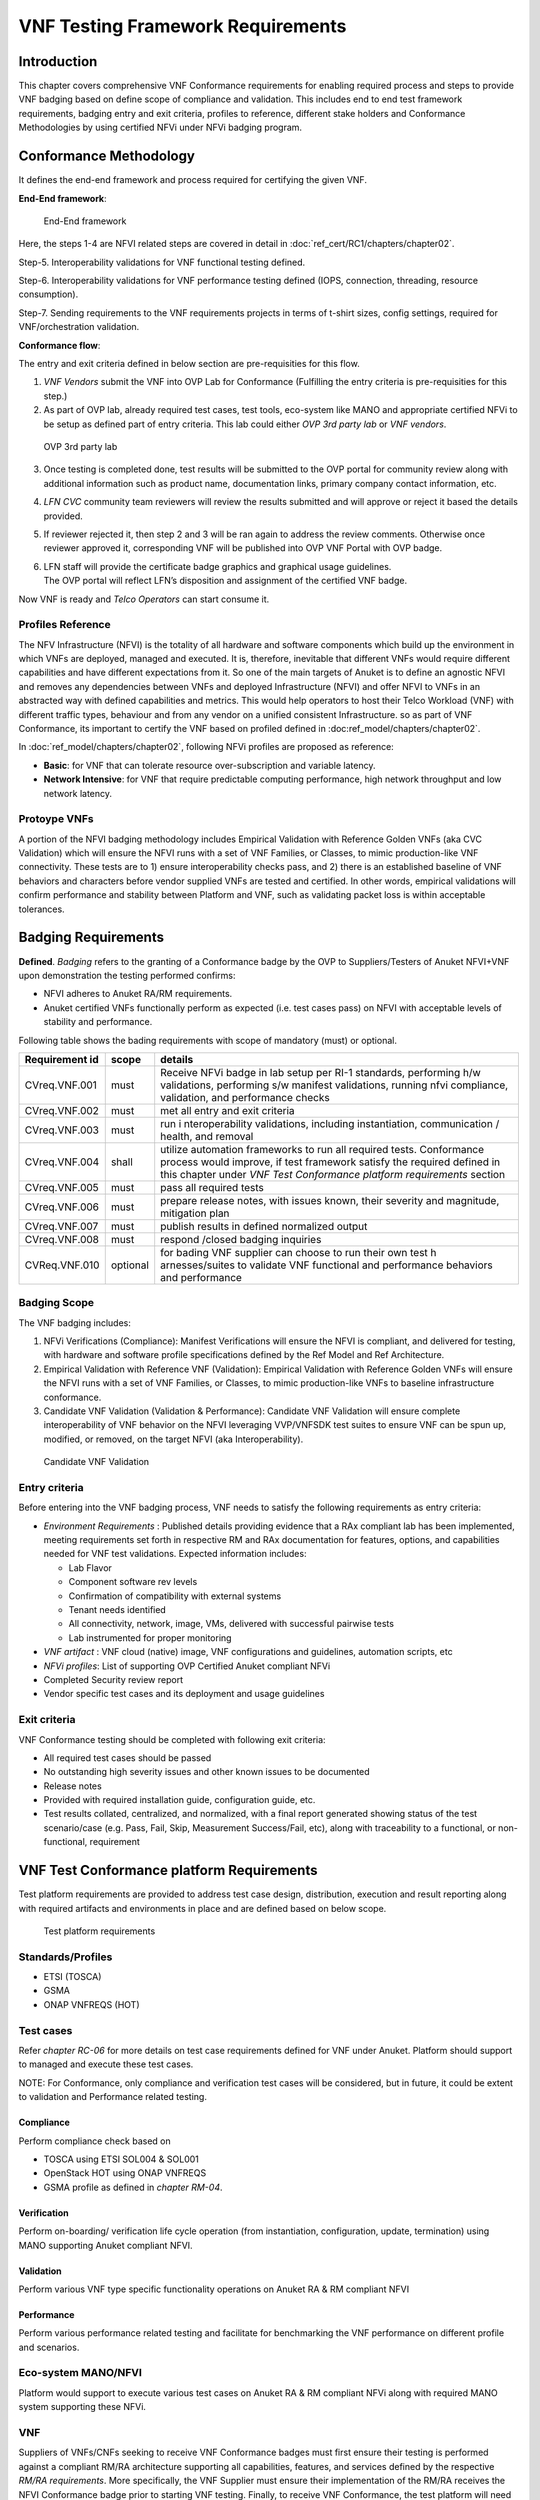VNF Testing Framework Requirements
==================================

Introduction
------------

This chapter covers comprehensive VNF Conformance requirements for
enabling required process and steps to provide VNF badging based on
define scope of compliance and validation. This includes end to end test
framework requirements, badging entry and exit criteria, profiles to
reference, different stake holders and Conformance Methodologies by
using certified NFVi under NFVi badging program.

Conformance Methodology
-----------------------

It defines the end-end framework and process required for certifying the
given VNF.

**End-End framework**:

.. figure:: media/f3b0c214bc58c44406fd5b801d3dfc91.png
   :alt: End-End framework

   End-End framework

Here, the steps 1-4 are NFVI related steps are covered in detail in
:doc:`ref_cert/RC1/chapters/chapter02`.

Step-5. Interoperability validations for VNF functional testing defined.

Step-6. Interoperability validations for VNF performance testing defined
(IOPS, connection, threading, resource consumption).

Step-7. Sending requirements to the VNF requirements projects in terms
of t-shirt sizes, config settings, required for VNF/orchestration
validation.

**Conformance flow**:

The entry and exit criteria defined in below section are pre-requisities
for this flow.

1. *VNF Vendors* submit the VNF into OVP Lab for Conformance (Fulfilling
   the entry criteria is pre-requisities for this step.)

2. As part of OVP lab, already required test cases, test tools,
   eco-system like MANO and appropriate certified NFVi to be setup as
   defined part of entry criteria. This lab could either *OVP 3rd party
   lab* or *VNF vendors*.

.. figure:: media/f3b0c214bc58c44406fd5b801d3dfc89.png
   :alt: OVP 3rd party lab

   OVP 3rd party lab

3. Once testing is completed done, test results will be submitted to the
   OVP portal for community review along with additional information
   such as product name, documentation links, primary company contact
   information, etc.

4. *LFN CVC* community team reviewers will review the results submitted
   and will approve or reject it based the details provided.

5. If reviewer rejected it, then step 2 and 3 will be ran again to
   address the review comments. Otherwise once reviewer approved it,
   corresponding VNF will be published into OVP VNF Portal with OVP
   badge.

6. | LFN staff will provide the certificate badge graphics and graphical
     usage guidelines.
   | The OVP portal will reflect LFN’s disposition and assignment of the
     certified VNF badge.

Now VNF is ready and *Telco Operators* can start consume it.

Profiles Reference
~~~~~~~~~~~~~~~~~~

The NFV Infrastructure (NFVI) is the totality of all hardware and
software components which build up the environment in which VNFs are
deployed, managed and executed. It is, therefore, inevitable that
different VNFs would require different capabilities and have different
expectations from it. So one of the main targets of Anuket is to define
an agnostic NFVI and removes any dependencies between VNFs and deployed
Infrastructure (NFVI) and offer NFVI to VNFs in an abstracted way with
defined capabilities and metrics. This would help operators to host
their Telco Workload (VNF) with different traffic types, behaviour and
from any vendor on a unified consistent Infrastructure. so as part of
VNF Conformance, its important to certify the VNF based on profiled
defined in :doc:ref_model/chapters/chapter02`.

In :doc:`ref_model/chapters/chapter02`,
following NFVi profiles are proposed as reference:

-  **Basic**: for VNF that can tolerate resource over-subscription and
   variable latency.

-  **Network Intensive**: for VNF that require predictable computing
   performance, high network throughput and low network latency.

Protoype VNFs
~~~~~~~~~~~~~

A portion of the NFVI badging methodology includes Empirical Validation
with Reference Golden VNFs (aka CVC Validation) which will ensure the
NFVI runs with a set of VNF Families, or Classes, to mimic
production-like VNF connectivity. These tests are to 1) ensure
interoperability checks pass, and 2) there is an established baseline of
VNF behaviors and characters before vendor supplied VNFs are tested and
certified. In other words, empirical validations will confirm
performance and stability between Platform and VNF, such as validating
packet loss is within acceptable tolerances.

Badging Requirements
--------------------

**Defined**. *Badging* refers to the granting of a Conformance badge by
the OVP to Suppliers/Testers of Anuket NFVI+VNF upon demonstration the
testing performed confirms:

-  NFVI adheres to Anuket RA/RM requirements.
-  Anuket certified VNFs functionally perform as expected (i.e. test
   cases pass) on NFVI with acceptable levels of stability and
   performance.

Following table shows the bading requirements with scope of mandatory
(must) or optional.

+--------------------------------------+------------+-----------------+
| Requirement id                       | scope      | details         |
+======================================+============+=================+
| CVreq.VNF.001                        | must       | Receive NFVi    |
|                                      |            | badge in lab    |
|                                      |            | setup per RI-1  |
|                                      |            | standards,      |
|                                      |            | performing h/w  |
|                                      |            | validations,    |
|                                      |            | performing s/w  |
|                                      |            | manifest        |
|                                      |            | validations,    |
|                                      |            | running nfvi    |
|                                      |            | compliance,     |
|                                      |            | validation, and |
|                                      |            | performance     |
|                                      |            | checks          |
+--------------------------------------+------------+-----------------+
| CVreq.VNF.002                        | must       | met all entry   |
|                                      |            | and exit        |
|                                      |            | criteria        |
+--------------------------------------+------------+-----------------+
| CVreq.VNF.003                        | must       | run             |
|                                      |            | i               |
|                                      |            | nteroperability |
|                                      |            | validations,    |
|                                      |            | including       |
|                                      |            | instantiation,  |
|                                      |            | communication / |
|                                      |            | health, and     |
|                                      |            | removal         |
+--------------------------------------+------------+-----------------+
| CVreq.VNF.004                        | shall      | utilize         |
|                                      |            | automation      |
|                                      |            | frameworks to   |
|                                      |            | run all         |
|                                      |            | required tests. |
|                                      |            | Conformance     |
|                                      |            | process would   |
|                                      |            | improve, if     |
|                                      |            | test framework  |
|                                      |            | satisfy the     |
|                                      |            | required        |
|                                      |            | defined in this |
|                                      |            | chapter under   |
|                                      |            | *VNF Test       |
|                                      |            | Conformance     |
|                                      |            | platform        |
|                                      |            | requirements*   |
|                                      |            | section         |
+--------------------------------------+------------+-----------------+
| CVreq.VNF.005                        | must       | pass all        |
|                                      |            | required tests  |
+--------------------------------------+------------+-----------------+
| CVreq.VNF.006                        | must       | prepare release |
|                                      |            | notes, with     |
|                                      |            | issues known,   |
|                                      |            | their severity  |
|                                      |            | and magnitude,  |
|                                      |            | mitigation plan |
+--------------------------------------+------------+-----------------+
| CVreq.VNF.007                        | must       | publish results |
|                                      |            | in defined      |
|                                      |            | normalized      |
|                                      |            | output          |
+--------------------------------------+------------+-----------------+
| CVreq.VNF.008                        | must       | respond /closed |
|                                      |            | badging         |
|                                      |            | inquiries       |
+--------------------------------------+------------+-----------------+
| CVReq.VNF.010                        | optional   | for bading VNF  |
|                                      |            | supplier can    |
|                                      |            | choose to run   |
|                                      |            | their own test  |
|                                      |            | h               |
|                                      |            | arnesses/suites |
|                                      |            | to validate VNF |
|                                      |            | functional and  |
|                                      |            | performance     |
|                                      |            | behaviors and   |
|                                      |            | performance     |
+--------------------------------------+------------+-----------------+

Badging Scope
~~~~~~~~~~~~~

The VNF badging includes:

1. NFVi Verifications (Compliance): Manifest Verifications will ensure
   the NFVI is compliant, and delivered for testing, with hardware and
   software profile specifications defined by the Ref Model and Ref
   Architecture.

2. Empirical Validation with Reference VNF (Validation): Empirical
   Validation with Reference Golden VNFs will ensure the NFVI runs with
   a set of VNF Families, or Classes, to mimic production-like VNFs to
   baseline infrastructure conformance.

3. Candidate VNF Validation (Validation & Performance): Candidate VNF
   Validation will ensure complete interoperability of VNF behavior on
   the NFVI leveraging VVP/VNFSDK test suites to ensure VNF can be spun
   up, modified, or removed, on the target NFVI (aka Interoperability).

.. figure:: media/f3b0c214bc58c44406fd5b801d3dfc90.png
   :alt: Candidate VNF Validation

   Candidate VNF Validation

Entry criteria
~~~~~~~~~~~~~~

Before entering into the VNF badging process, VNF needs to satisfy the
following requirements as entry criteria:

-  *Environment Requirements* : Published details providing evidence
   that a RAx compliant lab has been implemented, meeting requirements
   set forth in respective RM and RAx documentation for features,
   options, and capabilities needed for VNF test validations. Expected
   information includes:

   -  Lab Flavor
   -  Component software rev levels
   -  Confirmation of compatibility with external systems
   -  Tenant needs identified
   -  All connectivity, network, image, VMs, delivered with successful
      pairwise tests
   -  Lab instrumented for proper monitoring

-  *VNF artifact* : VNF cloud (native) image, VNF configurations and
   guidelines, automation scripts, etc
-  *NFVi profiles*: List of supporting OVP Certified Anuket compliant
   NFVi
-  Completed Security review report
-  Vendor specific test cases and its deployment and usage guidelines

Exit criteria
~~~~~~~~~~~~~

VNF Conformance testing should be completed with following exit
criteria:

-  All required test cases should be passed
-  No outstanding high severity issues and other known issues to be
   documented
-  Release notes
-  Provided with required installation guide, configuration guide, etc.
-  Test results collated, centralized, and normalized, with a final
   report generated showing status of the test scenario/case (e.g. Pass,
   Fail, Skip, Measurement Success/Fail, etc), along with traceability
   to a functional, or non-functional, requirement

VNF Test Conformance platform Requirements
------------------------------------------

Test platform requirements are provided to address test case design,
distribution, execution and result reporting along with required
artifacts and environments in place and are defined based on below
scope.

.. figure:: media/c665a3d13461f67ea8729042cf8d975d.png
   :alt: Test platform requirements

   Test platform requirements

Standards/Profiles
~~~~~~~~~~~~~~~~~~

-  ETSI (TOSCA)

-  GSMA

-  ONAP VNFREQS (HOT)

Test cases
~~~~~~~~~~

Refer *chapter RC-06* for more details on test case requirements defined
for VNF under Anuket. Platform should support to managed and execute
these test cases.

NOTE: For Conformance, only compliance and verification test cases will
be considered, but in future, it could be extent to validation and
Performance related testing.

Compliance
^^^^^^^^^^

Perform compliance check based on

-  TOSCA using ETSI SOL004 & SOL001

-  OpenStack HOT using ONAP VNFREQS

-  GSMA profile as defined in *chapter RM-04*.

Verification
^^^^^^^^^^^^

Perform on-boarding/ verification life cycle operation (from
instantiation, configuration, update, termination) using MANO supporting
Anuket compliant NFVI.

Validation
^^^^^^^^^^

Perform various VNF type specific functionality operations on Anuket RA
& RM compliant NFVI

Performance
^^^^^^^^^^^

Perform various performance related testing and facilitate for
benchmarking the VNF performance on different profile and scenarios.

Eco-system MANO/NFVI
~~~~~~~~~~~~~~~~~~~~

Platform would support to execute various test cases on Anuket RA & RM
compliant NFVi along with required MANO system supporting these NFVi.

VNF
~~~

Suppliers of VNFs/CNFs seeking to receive VNF Conformance badges must
first ensure their testing is performed against a compliant RM/RA
architecture supporting all capabilities, features, and services defined
by the respective *RM/RA requirements*. More specifically, the VNF
Supplier must ensure their implementation of the RM/RA receives the NFVI
Conformance badge prior to starting VNF testing. Finally, to receive VNF
Conformance, the test platform will need to support TOSCA and HOT based
VNF distros.

In addition, Platform should be able to perform the required test case
management and executions and produce the result the CVC OVP portal for
Conformance process along with required testing foot print details. So
overall scoped example architecture could be as below:

.. figure:: media/2269537e91994b5b49858734fe73bbb1.png
   :alt: VNF Test Certification Platform

   VNF Test Certification Platform

Test Case Model
~~~~~~~~~~~~~~~

As there are more number of VNF at different levels of networking such
as access, transport and core level as well as OSI level L0-L7. Every
network function provides set of pre-defined features and
functionalities. So its important to model test cases for every
functionality to identify it uniquely and use it as part of test flow
design.

As part of modeling its very important to capture the following details

-  Test case Name
-  Test case description
-  Virtual Network function Name
-  Network function Feature/functionality name
-  Test case input parameters
-  Test case result attributes
-  Test case version

while implementing the test cases, this model would act as specification
and as it captures the input and output, it would help while designing
the test flow which will help to execute set of test cases in
pre-defined flow.

Test case management
~~~~~~~~~~~~~~~~~~~~

-  **Test case** : On-board/discover, update, disable/enable, delete
-  **Test suite** : On-board/discover, update, disable/enable, delete
-  **Test flow** : design/discover, update, disable/enable, delete

Test Execution management
~~~~~~~~~~~~~~~~~~~~~~~~~

-  | **Run-time**: One of the common nature of the test environment is
     heterogeneous and multiple vendors and open communities would
     provide various test tool and environment to support execution of
     test cases developed under different run-times
   | (JVM, Python, Shell, Container, Cloud VM, etc)

-  **RPC**: In order to enable the scaling/remote execution, it should
   be enabled with required RPC support.

When VNF test platform execute the test cases, it captures the
footprints of test case execution along with results, which are made
available to user and integrated system for consuming.

Test Result management
~~~~~~~~~~~~~~~~~~~~~~

**Categorization**. Test suites will be categorized as
Functional/Platform or Performance based.

**Results.** Test results reporting will be communicated as a boolean
(pass/fail), or Measurements Only.

-  **Functional Pass/Fail** signals the assertions set in a test script
   verify the Functional Requirements (FR) has met its stated objective
   as delivered by the developer. This will consist of both positive
   validation of expected behavior, as well as negative based testing
   when to confirm error handling is working as expected.
-  **Performance-based Pass/Fail** determination will be made by
   comparing Non-Functional (NFR) KPIs (obtained after testing) with the
   Golden KPIs. Some of the examples of performance KPIs include, but
   not limited to: TCP bandwidth, UDP throughput, Memory latency,
   Jitter, IOPS etc.
-  **Measurement Results**. Baseline Measurements will be performed when
   there are no benchmark standards to compare results, or established
   FRs/NFRs for which to gauge application / platform behavior in an
   integrated environment, or under load conditions. In these cases,
   test results will be executed to measure the application, platform,
   then prepare FRs/NFRs for subsequent enhancements and test runs.

**Formats**. As part of execution management, system produces the result
in JSON format which can be represented in various form like YAML, CSV,
Table, etc.

**Search & Reporting**. Search would help to query the test results
based on various fact such as test case, VNF, date of execution,
environment, etc. and produce the report in various format like
pie-chart, success rates, etc

**Collation \| Portal**. The following criteria will be applied to the
collation and presentation of test-runs seeking Conformance:

-  RA number and name (e.g. RA-1 OpenStack)
-  Version of software tested (e.g. OpenStack Ocata)
-  Normalized results will be collated across all test runs
   (i.e. centralized database)
-  Clear time stamps of test runs will be provided.
-  Identification of test engineer / executor.
-  Traceability to requirements.
-  Summarized conclusion if conditions warrant test Conformance (see
   Badging Section).
-  Portal contains links to Conformance badge(s) received.

Test Artifact management
~~~~~~~~~~~~~~~~~~~~~~~~

As part of testing various binaries, configurations, images, scripts
,etc would be used during test cases building or execution and Version
artifact supports such as VNF CSAR.

Test Scenario management
~~~~~~~~~~~~~~~~~~~~~~~~

Allow to create repeatable scenario includes test cases, artifacts and
profiles.

It helps to create dynamic testing scenario development and testing from
the existing test cases and flows along with required artifacts and
profiles. It allows to run repeated testing with one or different
profiles.

Test Profile management
~~~~~~~~~~~~~~~~~~~~~~~

For every test case execution needs to be configured with required
environments and predefined test input parameter values. This is
provided by means of profile

Profile should be having option to include other profiles to manage the
hierarchy of them.

As part of profile, testing environment URL, credentials and related
security keys are captured and while running the test cases, user would
be able to inputs the required profile in place of actual inputs and
artifacts.

Also helps in Managing System under test configuration and multiple MANO
/ NFVI and related eco system management elements.

Tenant & User management
~~~~~~~~~~~~~~~~~~~~~~~~

Testing involves design, distribution by different user roles and
executed across multiple tenant’s environments.

Conformance management & integration
~~~~~~~~~~~~~~~~~~~~~~~~~~~~~~~~~~~~

Platform should have integration with OVP Conformance portal for
submitting results with OVP defined format.

It should enable repository of certified VNFs which can be used for
testing validation and performance.

User & System interfaces
~~~~~~~~~~~~~~~~~~~~~~~~

**User interface**:

-  CLI
-  Web portal

**Programming interface**:

-  REST API
-  gRPC

Deliverables
~~~~~~~~~~~~

Platform should be able to get deployed in both container and cloud
environments. so following model deliverables would enable it:

-  Docker image based installation
-  Standalone installation scripts and zip artifact

VNF Test Cases Requirements
---------------------------

Rationale
~~~~~~~~~

Network functions virtualization (NFV) and softwaredefined networking
(SDN) offer service providers increased service agility, OpEx
improvements, and back-office automation. Disaggregation, the approach
of decoupling the various layers of the stack, from hardware, to
NFVI/VIM software, to dataplane acceleration, SDN controllers, MANO
components, and VNFs, enables multi-vendor deployments with
best-of-breed options at each layer.

The Anuket specifications define the required architecture and model for
NFVI which will help to decouple the various commercial product layers
and it is important to define and certify the VNF and NFVI. Therefore,
in addition to verify general NFVI capabilities based on Anuket
RM/RA/RI, it is also necessary to verify that VNFs can provide
virtualization functions normally based on the Anuket-compliant NFVI. So
the VNF testing should at least include:
Compliance, verification, validation, Performance. With the improvement
of specifications, the types of tests may continue to add in the future.

In this chapter, the scope and requirements of VNF test cases are
defined as reference for VNF Conformance, which helps to perform the
various compliance and verification (C&V) testing and submit results to
LFN OVP Conformance portal.

Assumptions
~~~~~~~~~~~

Here lists the assumptions for VNF Conformance: - NFVI is ready and it
should be an Anuket-compliant NFVI - VNF template is ready to deploy and
certificate - VNF Test environment is ready, the test environment
contains test functions and entities(NFVI, MANO, VNF Test Platform, VNF
Test Tools) to enable controlling the test execution and collecting the
test measurements. - VNF Test Platform has been integrated with CICD
chain - VNF test result can be generated with OVP defined format

Developer Deliverables
~~~~~~~~~~~~~~~~~~~~~~

This section define the developer Deliverables (artifacts),the following
list the expectations and deliverables we expect from developers in
order to achieve the VNF Conformance: - VNF test cases
model/scripts/programs - VNF test cases configuration/profile - VNF test
tools

Requirement Type
~~~~~~~~~~~~~~~~

VNF test cases are used to verify whether the virtualization network
functions can be deployed on the Anuket-compliant NFVI and provide
normal functions and meet performance, security and other requirements.

By running these VNF test cases and analysis the test results, can be
used for VNF compliance, verfication,validation and performance
Conformance and help on Anuket-compliant NFVI validation and performance
Conformance.

All the VNF test cases should be supported and run by VNF E2E
Conformance and verification Framework and generate outputs, logs to
identify whether the test passed or failed.

Anuket defines the following four category testing which should be
consistent with the VNF test category defined by OVP.

+-----------------+-----------------+-----------------+-----------------+
| VNF Test Case   | Requirement     | Type            | Definit         |
| Category        | Number          | (Measu          | ion/Description |
|                 |                 | rement/Boolean) |                 |
+=================+=================+=================+=================+
| Compliance      | VNF.COMPreq.001 | Boolean         | Test case       |
|                 |                 | (               | “must”perform a |
|                 |                 | i.e. Pass/Fail) | platform check  |
|                 |                 |                 | against the     |
|                 |                 |                 | Open Stack      |
|                 |                 |                 | requirements    |
|                 |                 |                 | and VNF package |
|                 |                 |                 | structure and   |
|                 |                 |                 | syntax          |
|                 |                 |                 | requirements    |
+-----------------+-----------------+-----------------+-----------------+
| Verification    | VN              | Boolean         | Test case       |
|                 | F.VERIFYreq.001 | (               | “must” perform  |
|                 |                 | i.e. Pass/Fail) | on-boarding/    |
|                 |                 |                 | verification    |
|                 |                 |                 | life cycle      |
|                 |                 |                 | operation       |
|                 |                 |                 | validation      |
+-----------------+-----------------+-----------------+-----------------+
| Validation      | V               | Boolean         | Test case       |
|                 | NF.VALIDreq.001 | (               | “must” perform  |
|                 |                 | i.e. Pass/Fail) | API validation  |
|                 |                 |                 | tests to verify |
|                 |                 |                 | operability     |
+-----------------+-----------------+-----------------+-----------------+
| Performance     | VNF.PERFreq.001 | Measurement     | Test case       |
|                 |                 |                 | “must” execute  |
|                 |                 |                 | various         |
|                 |                 |                 | performance     |
|                 |                 |                 | related testing |
|                 |                 |                 | and facilitate  |
|                 |                 |                 | for             |
|                 |                 |                 | benchmarking    |
|                 |                 |                 | the VNF         |
|                 |                 |                 | performance on  |
|                 |                 |                 | different       |
|                 |                 |                 | profile and     |
|                 |                 |                 | scenarios       |
+-----------------+-----------------+-----------------+-----------------+

Note: The four category testing can be gradually supported and in the
future, will also cover secutiry and other test category.

Interaction Type
~~~~~~~~~~~~~~~~

-  Describe the types of Interactions: Extended Topology, Complex
   (Akraino), Functional, HA, Fault, Interoperability

Performance Profiles
~~~~~~~~~~~~~~~~~~~~

Performance profiles are not in the scope of current release, and in
future it would need to align with *chapter RM-4* defined measurements.

VNF Class/Family and Characteristics
~~~~~~~~~~~~~~~~~~~~~~~~~~~~~~~~~~~~

-  Describe and provide a Table of VNF Class/Family & Characteristics of
   Each

The communication network usually consists of three parts: access
network, transmission network/bearer network and core network. Following
are some examples of network elements for each type of network

+---------------------------------------+------------------------------+
| Network Type                          | Network Elements             |
+=======================================+==============================+
| Access Network                        | Including mobile access      |
|                                       | network, wireless access     |
|                                       | network, wired access        |
|                                       | network                      |
+---------------------------------------+------------------------------+
| Transport network & Bearer network    | Including Trunk Optical      |
|                                       | Transport Network, Metro     |
|                                       | transport network, IP        |
|                                       | backbone network, etc.       |
+---------------------------------------+------------------------------+
| Core Network                          | Circuit domain, including    |
|                                       | MSC / VLR, GMSC, MGW, NPMSC, |
|                                       | HLR / AUC, NPHLR,            |
|                                       | HSS, etc, Packet domain      |
|                                       | devices, including MME, SAE  |
|                                       | GW, EPC CG, EPC DNS,         |
|                                       | PCC, etc; Core network       |
|                                       | equipment for IoT private    |
|                                       | network, including           |
|                                       | PGW/                         |
|                                       | GGSN, PCRF, HSS/HLR, etc, 5G |
|                                       | core network                 |
|                                       | element,including            |
|                                       | AMF, SMF, UPF, UDM/UDR/AUS   |
|                                       | F, PCF, NSSF, NRF, SMSF, etc |
+---------------------------------------+------------------------------+

In addition to the above network elements, there are some other data
communication network element, including FW, DNS, Router, GW, etc\|

According to the current level of the entire network virtualization, the
core network already has many VNFs, and also includes some
datacom-type(data communication) VNFs.

We can also classify VNFs based on the level of VNF operation:

a) VNFs that operate at Layer 2 or Layer 3 are primarily involved in
   switching or routing packets at these layers. Examples include
   vRouter, vBNG, vCE device, or vSwitch.

b) VNFs that operate at Layer 4 through Layer 7 and are involved in
   forwarding, dropping, filtering or redirecting packets at Layer 4
   through 7. Examples include vFirewall, vADC, vIDS/vIPS, or vWAN
   Accelerator.

c) VNFs that are involved in the dataplane forwarding through the
   evolved packet core.

Measurement
~~~~~~~~~~~

As part of Conformance testing, following measurement would help for
evaluating the badging:

-  VNF type defined as part of *Chapter RM-02* and its profile used for
   testing.
-  Test cases and their test results including the test case outputs,
   logs
-  VNF model type (TOSCA/HOT)
-  Test case pass/failed
-  Different NFVi profiles used and LAB reference identifier
-  Test owner (point of contact)

VNF Test Cases
~~~~~~~~~~~~~~

Compliance test cases
^^^^^^^^^^^^^^^^^^^^^

Currently, there VNFs can be packaged as HEAT templates or in a CSAR
file using TOSCA and OVP has supported the VNF compliance test
cases(compliance check based on TOSCA using ETSI SOL004 &
SOL001; OpenStack HOT using ONAP VNFREQS; GSMA profile), all the OVP
supported test case can be found in the following two link:

+----------------------------------+------------------------------------------+
| Test Cases                       | Link                                     |
+==================================+==========================================+
| Heat Test Cases                  | https://onap.readthedocs.io\             |
|                                  | /en/latest/submodules/vnfrqts/testcases\ |
|                                  | .git/docs/Appendix.html#list-of-r\       |
|                                  | equirements-with-associated-tests        |
+----------------------------------+------------------------------------------+
| Tosca Test Cases                 | https://onap.readthedocs.io\             |
|                                  | /en/latest/submodules/vnfsdk/model.gi\   |
|                                  | t/docs/files/csar-validation.html        |
+----------------------------------+------------------------------------------+

Above compliance test cases defination can be found
https://github.com/onap/vnfsdk-validation/tree/master/csarvalidation/src/main/resources/open-cli-schema

In order to adapt Anuket specification, more compliance test case will
be added here.

Verification test cases
^^^^^^^^^^^^^^^^^^^^^^^

In general, the VNF Manager, in collaboration with the NFV
Orchestrator, the VIM and the EM, is responsible for managing a VNF's
lifecycle. The lifecycle phases are listed below:

-  VNF on-boarding, it refers to VNF package onboarding to
   service/resouce Orchestrator
-  VNF instantiation, once the VNF is instantiated, its associated VNFCs
   have been successfully instantiated and have been allocated necessary
   NFVI resources-
-  VNF scaling/updating, it means the VNF can scale or update by
   allocating more or less NFVI resources
-  VNF termination, any NFVI resources consumed by the VNF can be
   cleaned up and released.

OVP has also supported the lifecycle test
case:https://wiki.lfnetworking.org/display/LN/VNF+Validation+Minimum+Viable+Product?src=contextnavpagetreemode

Validation Test cases
^^^^^^^^^^^^^^^^^^^^^

From the current situation of operators, there are usually corresponding
functional test specifications for each types of VNFs. Therefore,
different types of VNFs have different functional test cases. Normally,
functional tests for VNFs require the cooperation of surrounding VNFs.
Or use the instruments to simulate the functions of surrounding VNFs for
testing. Therefore, different test cases need to be defined according to
different types of VNFs

Performance Test cases
^^^^^^^^^^^^^^^^^^^^^^

This is the same as what described in validation test cases, the
performance test cases need to be defined according to different types
of VNFs. Combined with the classification of VNF, according to the
protocol level that VNF operates, it can include:

-  VNF data plane benchmarking, like forwarding Performance
   Benchmarking,Long duration traffic testing, low misrouting and so on.
-  VNF control plane benchmarking, like throughput
-  VNF user plane benchmarking, like Packet Loss,Latency, Packet Delay

ETSI spec has also defined the testing method
https://www.etsi.org/deliver/etsi_gs/NFV-TST/001_099/001/01.01.01_60/gs_nfv-tst001v010101p.pdf